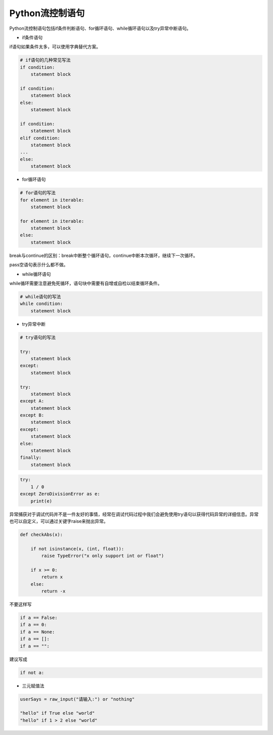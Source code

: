 =============================
Python流控制语句
=============================

Python流控制语句包括if条件判断语句、for循环语句、while循环语句以及try异常中断语句。

- if条件语句

if语句如果条件太多，可以使用字典替代方案。

.. code-block:: python

    # if语句的几种常见写法
    if condition:
        statement block

    if condition:
        statement block
    else:
        statement block

    if condition:
        statement block
    elif condition:
        statement block
    ...
    else:
        statement block

- for循环语句

.. code-block:: python

    # for语句的写法
    for element in iterable:
        statement block

    for element in iterable:
        statement block
    else:
        statement block

break与continue的区别：break中断整个循环语句，continue中断本次循环，继续下一次循环。

pass空语句表示什么都不做。

- while循环语句

while循环需要注意避免死循环，语句块中需要有自增或自检以结束循环条件。

.. code-block:: python

    # while语句的写法
    while condition:
        statement block

- try异常中断

.. code-block:: python

    # try语句的写法

    try:
        statement block
    except:
        statement block

    try:
        statement block
    except A:
        statement block
    except B:
        statement block
    except:
        statement block
    else:
        statement block
    finally:
        statement block

.. code-block:: python

    try:
        1 / 0
    except ZeroDivisionError as e:
        print(e)

异常捕获对于调试代码并不是一件友好的事情，经常在调试代码过程中我们会避免使用try语句以获得代码异常的详细信息。异常也可以自定义，可以通过关键字raise来抛出异常。

.. code-block:: python

    def checkAbs(x):

        if not isinstance(x, (int, float)):
            raise TypeError("x only support int or float")

        if x >= 0:
            return x
        else:
            return -x

不要这样写

.. code-block:: python

    if a == False:
    if a == 0:
    if a == None:
    if a == []:
    if a == "":

建议写成

.. code-block:: python

    if not a:

- 三元赋值法

.. code-block:: python

    userSays = raw_input("请输入:") or "nothing"

    "hello" if True else "world"
    "hello" if 1 > 2 else "world"
